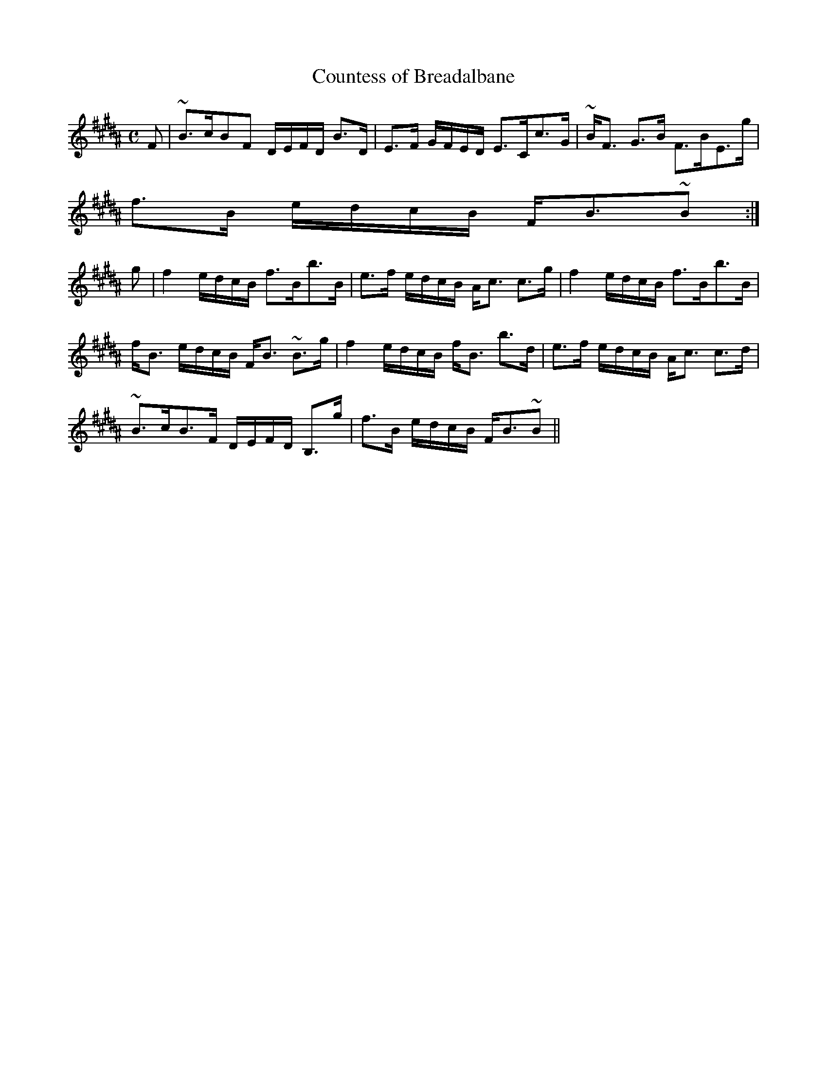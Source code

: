 X:149
T:Countess of Breadalbane
R:Strathspey
B:The Athole Collection
M:C
L:1/8
K:B_
F|~B>cBF D/E/F/D/ B>D|E>F G/F/E/D/ E>Cc>G|~B<F G>B F>BE>g|
f>B e/d/c/B/ F<B~B:|
g|f2 e/d/c/B/ f>Bb>B|e>f e/d/c/B/ A<c c>g|f2 e/d/c/B/ f>Bb>B|
f<B e/d/c/B/ F<B ~B>g|f2 e/d/c/B/ f<B b>d|e>f e/d/c/B/ A<c c>d|
~B>cB>F D/E/F/D/ B,>g|f>B e/d/c/B/ F<B~B||
